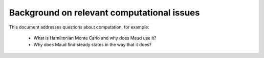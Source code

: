 Background on relevant computational issues
===========================================

This document addresses questions about computation, for example:

  - What is Hamiltonian Monte Carlo and why does Maud use it?
  - Why does Maud find steady states in the way that it does?
